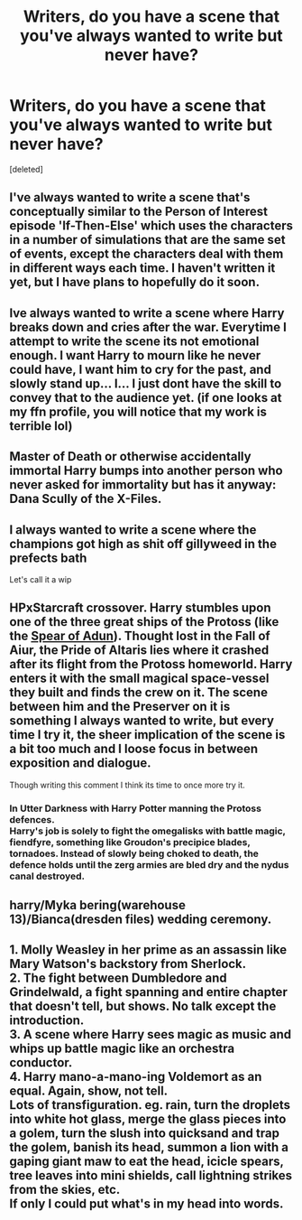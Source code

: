 #+TITLE: Writers, do you have a scene that you've always wanted to write but never have?

* Writers, do you have a scene that you've always wanted to write but never have?
:PROPERTIES:
:Score: 3
:DateUnix: 1486489786.0
:DateShort: 2017-Feb-07
:FlairText: Discussion
:END:
[deleted]


** I've always wanted to write a scene that's conceptually similar to the Person of Interest episode 'If-Then-Else' which uses the characters in a number of simulations that are the same set of events, except the characters deal with them in different ways each time. I haven't written it yet, but I have plans to hopefully do it soon.
:PROPERTIES:
:Author: Conneron
:Score: 6
:DateUnix: 1486490387.0
:DateShort: 2017-Feb-07
:END:


** Ive always wanted to write a scene where Harry breaks down and cries after the war. Everytime I attempt to write the scene its not emotional enough. I want Harry to mourn like he never could have, I want him to cry for the past, and slowly stand up... I... I just dont have the skill to convey that to the audience yet. (if one looks at my ffn profile, you will notice that my work is terrible lol)
:PROPERTIES:
:Author: Zerokun11
:Score: 4
:DateUnix: 1486493144.0
:DateShort: 2017-Feb-07
:END:


** Master of Death or otherwise accidentally immortal Harry bumps into another person who never asked for immortality but has it anyway: Dana Scully of the X-Files.
:PROPERTIES:
:Author: wordhammer
:Score: 3
:DateUnix: 1486510179.0
:DateShort: 2017-Feb-08
:END:


** I always wanted to write a scene where the champions got high as shit off gillyweed in the prefects bath

Let's call it a wip
:PROPERTIES:
:Author: TurtlePig
:Score: 3
:DateUnix: 1486554770.0
:DateShort: 2017-Feb-08
:END:


** HPxStarcraft crossover. Harry stumbles upon one of the three great ships of the Protoss (like the [[http://vignette2.wikia.nocookie.net/starcraft/images/8/8c/SpearOfAdun_LotV_Art1.jpg/revision/latest?cb=20141112130258][Spear of Adun]]). Thought lost in the Fall of Aiur, the Pride of Altaris lies where it crashed after its flight from the Protoss homeworld. Harry enters it with the small magical space-vessel they built and finds the crew on it. The scene between him and the Preserver on it is something I always wanted to write, but every time I try it, the sheer implication of the scene is a bit too much and I loose focus in between exposition and dialogue.

Though writing this comment I think its time to once more try it.
:PROPERTIES:
:Author: UndeadBBQ
:Score: 1
:DateUnix: 1486550820.0
:DateShort: 2017-Feb-08
:END:

*** In Utter Darkness with Harry Potter manning the Protoss defences.\\
Harry's job is solely to fight the omegalisks with battle magic, fiendfyre, something like Groudon's precipice blades, tornadoes. Instead of slowly being choked to death, the defence holds until the zerg armies are bled dry and the nydus canal destroyed.
:PROPERTIES:
:Author: adapt2evolve
:Score: 1
:DateUnix: 1486607036.0
:DateShort: 2017-Feb-09
:END:


** harry/Myka bering(warehouse 13)/Bianca(dresden files) wedding ceremony.
:PROPERTIES:
:Author: viol8er
:Score: 1
:DateUnix: 1486575287.0
:DateShort: 2017-Feb-08
:END:


** 1. Molly Weasley in her prime as an assassin like Mary Watson's backstory from Sherlock.\\
2. The fight between Dumbledore and Grindelwald, a fight spanning and entire chapter that doesn't tell, but shows. No talk except the introduction.\\
3. A scene where Harry sees magic as music and whips up battle magic like an orchestra conductor.\\
4. Harry mano-a-mano-ing Voldemort as an equal. Again, show, not tell.\\
   Lots of transfiguration. eg. rain, turn the droplets into white hot glass, merge the glass pieces into a golem, turn the slush into quicksand and trap the golem, banish its head, summon a lion with a gaping giant maw to eat the head, icicle spears, tree leaves into mini shields, call lightning strikes from the skies, etc.\\
   If only I could put what's in my head into words.
:PROPERTIES:
:Author: adapt2evolve
:Score: 1
:DateUnix: 1486606896.0
:DateShort: 2017-Feb-09
:END:
